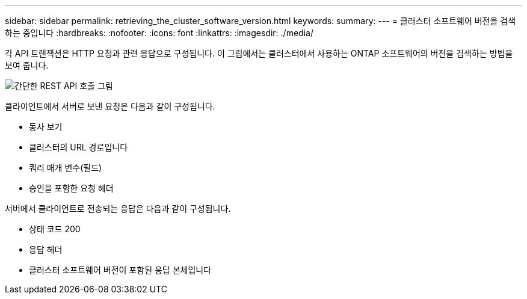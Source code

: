 ---
sidebar: sidebar 
permalink: retrieving_the_cluster_software_version.html 
keywords:  
summary:  
---
= 클러스터 소프트웨어 버전을 검색하는 중입니다
:hardbreaks:
:nofooter: 
:icons: font
:linkattrs: 
:imagesdir: ./media/


[role="lead"]
각 API 트랜잭션은 HTTP 요청과 관련 응답으로 구성됩니다. 이 그림에서는 클러스터에서 사용하는 ONTAP 소프트웨어의 버전을 검색하는 방법을 보여 줍니다.

image:rest_call_01.png["간단한 REST API 호출 그림"]

클라이언트에서 서버로 보낸 요청은 다음과 같이 구성됩니다.

* 동사 보기
* 클러스터의 URL 경로입니다
* 쿼리 매개 변수(필드)
* 승인을 포함한 요청 헤더


서버에서 클라이언트로 전송되는 응답은 다음과 같이 구성됩니다.

* 상태 코드 200
* 응답 헤더
* 클러스터 소프트웨어 버전이 포함된 응답 본체입니다

